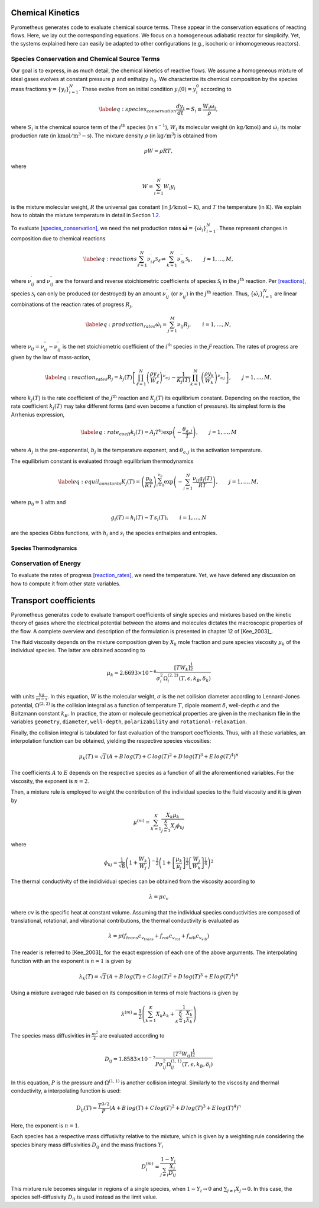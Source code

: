 .. _sec:kinetics:

Chemical Kinetics
=================

Pyrometheus generates code to evaluate chemical source terms.
These appear in the conservation equations of reacting flows.
Here, we lay out the corresponding equations.
We focus on a homogeneous adiabatic reactor for simplicify. Yet, the
systems explained here can easily be adapted to other configurations
(e.g., isochoric or inhomogeneous reactors).

.. _subsec:species:

Species Conservation and Chemical Source Terms
----------------------------------------------

Our goal is to express, in as much detail, the chemical kinetics of
reactive flows. We assume a homogeneous mixture of ideal gases evolves
at constant pressure :math:`p` and enthalpy :math:`h_{0}`. We
characterize its chemical composition by the species mass fractions
:math:`\boldsymbol{y} = \{ y_{i} \}_{i = 1}^{N}`. These evolve from an initial
condition :math:`y_{i}(0) = y_{i}^{0}` according to

.. math::

   \label{eq:species_conservation}
     \frac{dy_{i}}{dt} = S_{i} \equiv \frac{ W_{i}\dot{\omega}_{i} }{ \rho },

where :math:`S_{i}` is the chemical source term of the
:math:`i^{\mathrm{th}}` species (in :math:`\mathrm{s}^{-1}`),
:math:`W_{i}` its molecular weight (in :math:`\mathrm{kg/kmol})` and
:math:`\dot{\omega}_{i}` its molar production rate (in
:math:`\mathrm{kmol/m^{3}-s}`). The mixture density :math:`\rho` (in
:math:`\mathrm{kg/m^{3}}`) is obtained from

.. math:: pW = \rho RT,

where

.. math:: W = \sum_{i = 1}^{N}W_{i}y_{i}

is the mixture molecular weight, :math:`R` the universal gas constant
(in :math:`\mathrm{J/kmol-K}`), and :math:`T` the temperature (in
:math:`\mathrm{K}`). We explain how to obtain the mixture temperature in
detail in Section `1.2 <#subsec:energy>`__.

To evaluate `[species_conservation] <#species_conservation>`__, we need
the net production rates
:math:`\dot{\boldsymbol{\omega}} = \{ \dot{\omega}_{i} \}_{i = 1}^{N}`. These
represent changes in composition due to chemical reactions

.. math::

   \label{eq:reactions}
     \sum_{\ell = 1}^{N}\nu_{i\ell}^{\prime}\mathcal{S}_{\ell} \rightleftharpoons \sum_{k = 1}^{N}\nu_{ik}^{\prime\prime}\mathcal{S}_{k},\qquad j = 1,\dots,M,

where :math:`\nu_{ij}^{\prime}` and :math:`\nu_{ij}^{\prime\prime}` are
the forward and reverse stoichiometric coefficients of species
:math:`\mathcal{S}_{i}` in the :math:`j^{\mathrm{th}}` reaction. Per
`[reactions] <#reactions>`__, species :math:`\mathcal{S}_{i}` can only
be produced (or destroyed) by an amount :math:`\nu_{ij}^{\prime\prime}`
(or :math:`\nu_{ij}^{\prime}`) in the :math:`j^{\mathrm{th}}` reaction.
Thus, :math:`\{ \dot{\omega}_{i} \}_{i = 1}^{N}` are linear combinations
of the reaction rates of progress :math:`R_{j}`,

.. math::

   \label{eq:production_rates}
     \dot{\omega}_{i} = \sum_{j = 1}^{M}\nu_{ij}R_{j},\qquad i = 1,\dots,N,

where :math:`\nu_{ij} = \nu_{ij}^{\prime\prime} - \nu_{ij}^{\prime}` is
the net stoichiometric coefficient of the :math:`i^{\mathrm{th}}`
species in the :math:`j^{\mathrm{j}}` reaction. The rates of progress
are given by the law of mass-action,

.. math::

   \label{eq:reaction_rates}
     R_{j} = k_{j}(T)\left[  \prod_{\ell = 1}^{N}\left(\frac{ \rho y_{\ell} }{ W_{\ell} }\right)^{\nu_{mj}^{\prime}} - \frac{1}{K_{j}(T)}\prod_{k = 1}^{N}\left(\frac{ \rho y_{k} }{ W_{k} }\right)^{\nu_{mj}^{\prime\prime}} \right],\qquad j = 1,\dots,M,

where :math:`k_{j}(T)` is the rate coefficient of the
:math:`j^{\mathrm{th}}` reaction and :math:`K_{j}(T)` its equilibrium
constant. Depending on the reaction, the rate coefficient
:math:`k_{j}(T)` may take different forms (and even become a function of
pressure). Its simplest form is the Arrhenius expression,

.. math::

   \label{eq:rate_coeff}
     k_{j}(T) = A_{j}T^{b_{j}}\exp\left({ -\frac{\theta_{a,j}}{T} }\right),\qquad j = 1,\dots,M

where :math:`A_{j}` is the pre-exponential, :math:`b_{j}` is the
temperature exponent, and :math:`\theta_{a,j}` is the activation
temperature.

The equilibrium constant is evaluated through equilibrium thermodynamics

.. math::

   \label{eq:equil_constants}
     K_{j}(T) = \left( \frac{p_{0}}{RT} \right)^{\sum_{i = 0}^{\nu_{ij}}}\exp\left( -\sum_{i = 1}^{N}\frac{\nu_{ij}g_{i}(T)}{RT} \right),\qquad j = 1,\dots,M,

where :math:`p_{0} = 1` :math:`\mathrm{atm}` and

.. math:: g_{i}(T) = h_{i}(T) - T\,s_{i}(T),\qquad i = 1,\dots,N

are the species Gibbs functions, with :math:`h_{i}` and :math:`s_{i}`
the species enthalpies and entropies.

.. _subsec:thermo:

Species Thermodynamics
~~~~~~~~~~~~~~~~~~~~~~

.. _subsec:energy:

Conservation of Energy
----------------------

To evaluate the rates of
progress `[reaction_rates] <#reaction_rates>`__, we need the
temperature. Yet, we have defered any discussion on how to compute it
from other state variables.

.. _sec:transport:

Transport coefficients
======================

Pyrometheus generates code to evaluate transport coefficients of single species and mixtures based on the kinetic theory of gases where the electrical potential between the atoms and molecules dictates the macroscopic properties of the flow. A complete overview and description of the formulation is presented in chapter 12 of [Kee_2003]_.

.. _subsec:Viscosity:

The fluid viscosity depends on the mixture composition given by :math:`X_k` mole fraction and pure species viscosity :math:`\mu_k` of the individual species. The latter are obtained according to 

.. math::

    \mu_k = 2.6693 \times 10^{-6} \frac{[T W_k]^{\frac{1}{2}}}{\sigma_{i}^2 \Omega^{(2,2)}_{i}(T, \epsilon, k_B, \delta_k)}

with units :math:`\frac{kg}{m-s}`. In this equation, :math:`W` is the molecular weight, :math:`\sigma` is the net collision diameter according to Lennard-Jones potential, :math:`\Omega^{(2,2)}` is the collision integral as a function of temperature :math:`T`, dipole moment :math:`\delta`, well-depth :math:`\epsilon` and the Boltzmann constant :math:`k_B`. In practice, the atom or molecule geometrical properties are given in the mechanism file in the variables ``geometry``, ``diameter``, ``well-depth``, ``polarizability`` and ``rotational-relaxation``.

Finally, the collision integral is tabulated for fast evaluation of the transport coefficients. Thus, with all these variables, an interpolation function can be obtained, yielding the respective species viscosities:

.. math::

    \mu_k(T) = \sqrt{T} (A + B \, log(T) + C \, log(T)^2 + D \, log(T)^3 + E \, log(T)^4)^n

The coefficients :math:`A` to :math:`E` depends on the respective species as a function of all the aforementioned variables. For the viscosity, the exponent is :math:`n=2`. 

Then, a mixture rule is employed to weight the contribution of the individual species to the fluid viscosity and it is given by

.. math::

    \mu^{(m)} = \sum_{k=1}^{K} \frac{X_k \mu_k}{\sum_{j=1}^{K} X_j\phi_{kj}}

where

.. math::

    \phi_{kj} = \frac{1}{\sqrt{8}}
    \left( 1 + \frac{W_k}{W_j} \right)^{-\frac{1}{2}}
    \left( 1 + \left[ \frac{\mu_k}{\mu_j} \right]^{\frac{1}{2}}
    \left[ \frac{W_j}{W_k} \right]^{\frac{1}{4}} \right)^2

.. _subsec:Thermal conductivity:

The thermal conductivity of the indidividual species can be obtained from the viscosity according to

.. math::

    \lambda = \mu c_v

where :math:`cv` is the specific heat at constant volume. Assuming that the individual species conductivities are composed of translational, rotational, and vibrational contributions, the thermal conductivity is evaluated as

.. math::

    \lambda = \mu (f_{trans} c_{v_{trans}} + f_{rot} c_{v_{rot}} + f_{vib} c_{v_{vib}})

The reader is referred to [Kee_2003]_ for the exact expression of each one of the above arguments. The interpolating function with an the exponent is :math:`n=1` is given by

.. math::

    \lambda_k(T) = \sqrt{T} (A + B \, log(T) + C \, log(T)^2 + D \, log(T)^3 + E \, log(T)^4)^n

Using a mixture averaged rule based on its composition in terms of mole fractions is given by

.. math::

    \lambda^{(m)} = \frac{1}{2} \left( \sum_{k=1}^{K} X_k \lambda_k +
       \frac{1}{\sum_{k=1}^{K} \frac{X_k}{\lambda_k} }\right)

.. _subsec:Species mass diffusivities:

The species mass diffusivities in :math:`\frac{m^2}{s}` are evaluated according to 

.. math::

    D_{ij} = 1.8583 \times 10^{-7} \frac{[T^3 W_ij]^{\frac{1}{2}}}{P \sigma_{ij}^2 \Omega^{(1,1)}_{ij}(T, \epsilon, k_B, \delta_i)}

In this equation, :math:`P` is the pressure and :math:`\Omega^{(1,1)}` is another collision integral. Similarly to the viscosity and thermal conductivity, a interpolating function is used:

.. math::

     D_{ij}(T) = \frac{T^{3/2}}{P} (A + B \, log(T) + C \, log(T)^2 + D \, log(T)^3 + E \, log(T)^4)^n

Here, the exponent is :math:`n=1`. 

Each species has a respective mass diffusivity relative to the mixture, which is given by a weighting rule considering the species binary mass diffusivities
:math:`D_{ij}` and the mass fractions :math:`Y_i`

.. math::

    D_{i}^{(m)} = \frac{1 - Y_i}{\sum_{j\ne i} \frac{X_j}{D_{ij}}}

This mixture rule becomes singular in regions of a single species, when :math:`1 - Y_i \to 0` and :math:`\sum_{j\ne i} X_j \to 0`. In this case, the species self-diffusivity :math:`D_{ii}` is used instead as the limit value.
